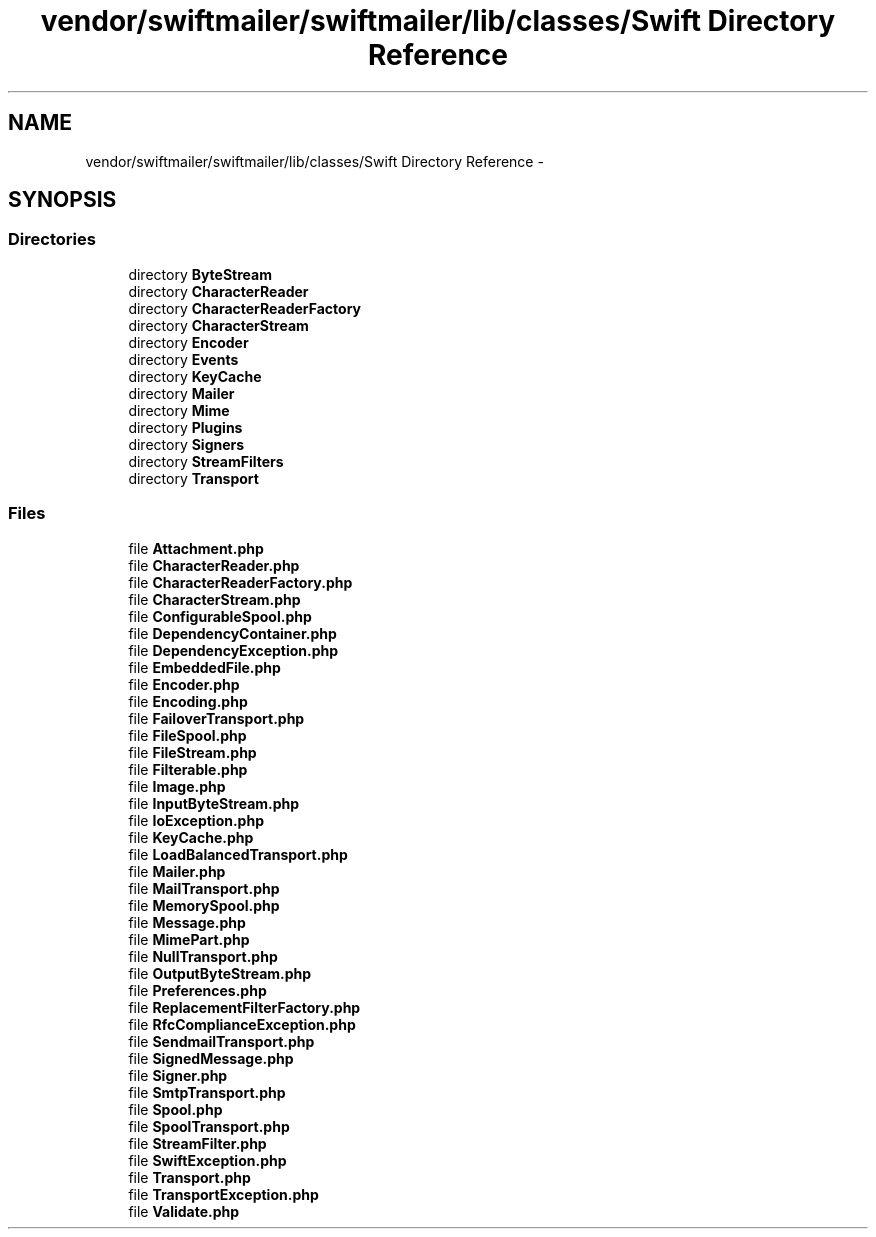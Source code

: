 .TH "vendor/swiftmailer/swiftmailer/lib/classes/Swift Directory Reference" 3 "Tue Apr 14 2015" "Version 1.0" "VirtualSCADA" \" -*- nroff -*-
.ad l
.nh
.SH NAME
vendor/swiftmailer/swiftmailer/lib/classes/Swift Directory Reference \- 
.SH SYNOPSIS
.br
.PP
.SS "Directories"

.in +1c
.ti -1c
.RI "directory \fBByteStream\fP"
.br
.ti -1c
.RI "directory \fBCharacterReader\fP"
.br
.ti -1c
.RI "directory \fBCharacterReaderFactory\fP"
.br
.ti -1c
.RI "directory \fBCharacterStream\fP"
.br
.ti -1c
.RI "directory \fBEncoder\fP"
.br
.ti -1c
.RI "directory \fBEvents\fP"
.br
.ti -1c
.RI "directory \fBKeyCache\fP"
.br
.ti -1c
.RI "directory \fBMailer\fP"
.br
.ti -1c
.RI "directory \fBMime\fP"
.br
.ti -1c
.RI "directory \fBPlugins\fP"
.br
.ti -1c
.RI "directory \fBSigners\fP"
.br
.ti -1c
.RI "directory \fBStreamFilters\fP"
.br
.ti -1c
.RI "directory \fBTransport\fP"
.br
.in -1c
.SS "Files"

.in +1c
.ti -1c
.RI "file \fBAttachment\&.php\fP"
.br
.ti -1c
.RI "file \fBCharacterReader\&.php\fP"
.br
.ti -1c
.RI "file \fBCharacterReaderFactory\&.php\fP"
.br
.ti -1c
.RI "file \fBCharacterStream\&.php\fP"
.br
.ti -1c
.RI "file \fBConfigurableSpool\&.php\fP"
.br
.ti -1c
.RI "file \fBDependencyContainer\&.php\fP"
.br
.ti -1c
.RI "file \fBDependencyException\&.php\fP"
.br
.ti -1c
.RI "file \fBEmbeddedFile\&.php\fP"
.br
.ti -1c
.RI "file \fBEncoder\&.php\fP"
.br
.ti -1c
.RI "file \fBEncoding\&.php\fP"
.br
.ti -1c
.RI "file \fBFailoverTransport\&.php\fP"
.br
.ti -1c
.RI "file \fBFileSpool\&.php\fP"
.br
.ti -1c
.RI "file \fBFileStream\&.php\fP"
.br
.ti -1c
.RI "file \fBFilterable\&.php\fP"
.br
.ti -1c
.RI "file \fBImage\&.php\fP"
.br
.ti -1c
.RI "file \fBInputByteStream\&.php\fP"
.br
.ti -1c
.RI "file \fBIoException\&.php\fP"
.br
.ti -1c
.RI "file \fBKeyCache\&.php\fP"
.br
.ti -1c
.RI "file \fBLoadBalancedTransport\&.php\fP"
.br
.ti -1c
.RI "file \fBMailer\&.php\fP"
.br
.ti -1c
.RI "file \fBMailTransport\&.php\fP"
.br
.ti -1c
.RI "file \fBMemorySpool\&.php\fP"
.br
.ti -1c
.RI "file \fBMessage\&.php\fP"
.br
.ti -1c
.RI "file \fBMimePart\&.php\fP"
.br
.ti -1c
.RI "file \fBNullTransport\&.php\fP"
.br
.ti -1c
.RI "file \fBOutputByteStream\&.php\fP"
.br
.ti -1c
.RI "file \fBPreferences\&.php\fP"
.br
.ti -1c
.RI "file \fBReplacementFilterFactory\&.php\fP"
.br
.ti -1c
.RI "file \fBRfcComplianceException\&.php\fP"
.br
.ti -1c
.RI "file \fBSendmailTransport\&.php\fP"
.br
.ti -1c
.RI "file \fBSignedMessage\&.php\fP"
.br
.ti -1c
.RI "file \fBSigner\&.php\fP"
.br
.ti -1c
.RI "file \fBSmtpTransport\&.php\fP"
.br
.ti -1c
.RI "file \fBSpool\&.php\fP"
.br
.ti -1c
.RI "file \fBSpoolTransport\&.php\fP"
.br
.ti -1c
.RI "file \fBStreamFilter\&.php\fP"
.br
.ti -1c
.RI "file \fBSwiftException\&.php\fP"
.br
.ti -1c
.RI "file \fBTransport\&.php\fP"
.br
.ti -1c
.RI "file \fBTransportException\&.php\fP"
.br
.ti -1c
.RI "file \fBValidate\&.php\fP"
.br
.in -1c
